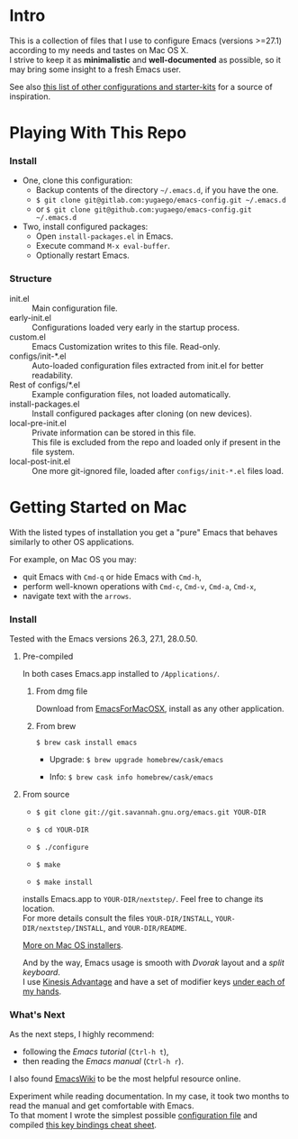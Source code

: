 * Intro

This is a collection of files that I use to configure Emacs (versions >=27.1) according to my needs and tastes on Mac OS X.\\
I strive to keep it as *minimalistic* and *well-documented* as possible, so it may bring some insight to a fresh Emacs user.

[[file:./images/Emacs-screenshot.png]]

See also [[https://github.com/caisah/emacs.dz][this list of other configurations and starter-kits]] for a source of inspiration.


* Playing With This Repo

*** Install

- One, clone this configuration:
  - Backup contents of the directory =~/.emacs.d=, if you have the one.
  - ~$ git clone git@gitlab.com:yugaego/emacs-config.git ~/.emacs.d~
  - or ~$ git clone git@github.com:yugaego/emacs-config.git ~/.emacs.d~

- Two, install configured packages:
  - Open =install-packages.el= in Emacs.
  - Execute command ~M-x eval-buffer~.
  - Optionally restart Emacs.


*** Structure

- init.el :: Main configuration file.
- early-init.el :: Configurations loaded very early in the startup process.
- custom.el :: Emacs Customization writes to this file. Read-only.
- configs/init-*.el :: Auto-loaded configuration files extracted from init.el
  for better readability.
- Rest of configs/*.el :: Example configuration files, not loaded automatically.
- install-packages.el :: Install configured packages after cloning (on new devices).
- local-pre-init.el :: Private information can be stored in this file.\\
  This file is excluded from the repo and loaded only if present in the file system.
- local-post-init.el :: One more git-ignored file, loaded after
  ~configs/init-*.el~ files load.


* Getting Started on Mac

With the listed types of installation you get a "pure" Emacs that behaves similarly to other OS applications.

For example, on Mac OS you may:
  - quit Emacs with =Cmd-q= or hide Emacs with =Cmd-h=,
  - perform well-known operations with =Cmd-c=, =Cmd-v=, =Cmd-a=, =Cmd-x=,
  - navigate text with the =arrows=.


*** Install

Tested with the Emacs versions 26.3, 27.1, 28.0.50.

**** Pre-compiled

In both cases Emacs.app installed to =/Applications/=.

****** From dmg file

Download from [[https://emacsformacosx.com][EmacsForMacOSX]], install as any other application.

****** From brew

~$ brew cask install emacs~

- Upgrade: ~$ brew upgrade homebrew/cask/emacs~

- Info: ~$ brew cask info homebrew/cask/emacs~


**** From source

- ~$ git clone git://git.savannah.gnu.org/emacs.git YOUR-DIR~

- ~$ cd YOUR-DIR~

- ~$ ./configure~

- ~$ make~

- ~$ make install~

installs Emacs.app to =YOUR-DIR/nextstep/=. Feel free to change its location.\\
For more details consult the files =YOUR-DIR/INSTALL=, =YOUR-DIR/nextstep/INSTALL=, and =YOUR-DIR/README=.


[[https://www.emacswiki.org/emacs/EmacsForMacOS][More on Mac OS installers]].

And by the way, Emacs usage is smooth with /Dvorak/ layout and a /split keyboard/.\\
I use [[https://kinesis-ergo.com/shop/advantage2/][Kinesis Advantage]] and have a set of modifier keys [[https://gitlab.com/-/snippets/1744636][under each of my hands]].


*** What's Next

As the next steps, I highly recommend:
  - following the /Emacs tutorial/ (~Ctrl-h t~),
  - then reading the /Emacs manual/ (~Ctrl-h r~).
I also found [[https://www.emacswiki.org/emacs/EmacsNewbie][EmacsWiki]] to be the most helpful resource online.

Experiment while reading documentation. In my case, it took two months to read the manual and get comfortable with Emacs.\\
To that moment I wrote the simplest possible [[https://github.com/yugaego/emacs-config/blob/bare-bones/init.el][configuration file]] and compiled [[https://github.com/yugaego/cheat-sheets/blob/main/Emacs.org][this key bindings cheat sheet]].

